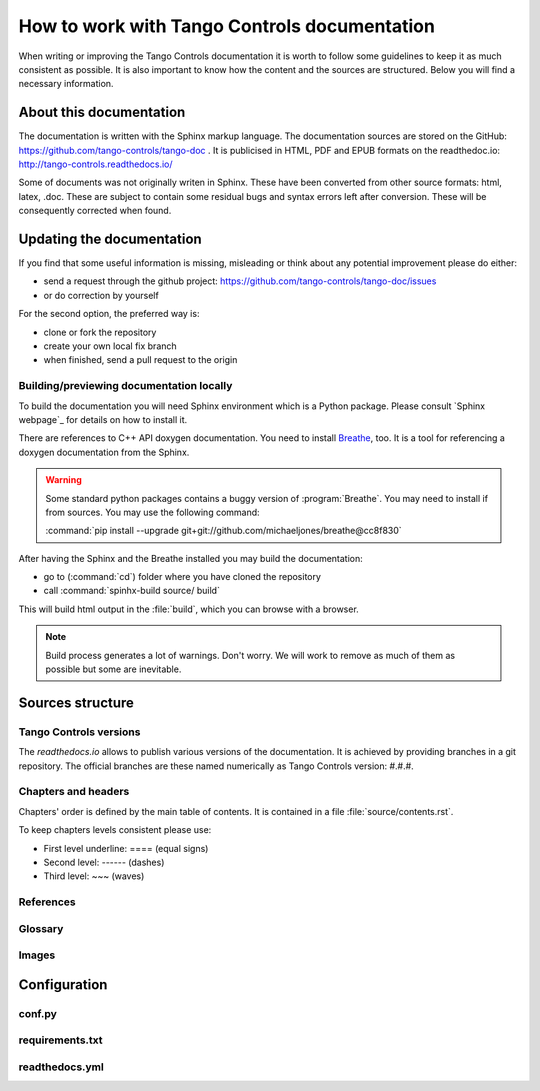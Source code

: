 How to work with Tango Controls documentation
=============================================

When writing or improving the Tango Controls documentation it is worth to follow some guidelines
to keep it as much consistent as possible. It is also important to know how the content and the sources are structured.
Below you will find a necessary information.

About this documentation
------------------------

The documentation is written with the Sphinx markup language.
The documentation sources are stored on the GitHub: https://github.com/tango-controls/tango-doc .
It is publicised in HTML, PDF and EPUB formats on the readthedoc.io: http://tango-controls.readthedocs.io/

Some of documents was not originally writen in Sphinx. These have been converted from other source formats:
html, latex, .doc. These are subject to contain some residual bugs and syntax errors left after conversion. These will
be consequently corrected when found.

Updating the documentation
--------------------------
If you find that some useful information is missing, misleading or think about any potential improvement
please do either:

* send a request through the github project: https://github.com/tango-controls/tango-doc/issues
* or do correction by yourself

For the second option, the preferred way is:

* clone or fork the repository
* create your own local fix branch
* when finished, send a pull request to the origin

Building/previewing documentation locally
~~~~~~~~~~~~~~~~~~~~~~~~~~~~~~~~~~~~~~~~~

To build the documentation you will need Sphinx environment which is a Python package.
Please consult `Sphinx webpage`_ for details on how to install it.

There are references to C++ API doxygen documentation. You need to install
`Breathe <https://breathe.readthedocs.io>`_, too. It is a tool for referencing a doxygen documentation from the Sphinx.

.. warning::

   Some standard python packages contains a buggy version of :program:`Breathe`. You may need to install if from
   sources. You may use the following command:

   :command:`pip install --upgrade git+git://github.com/michaeljones/breathe@cc8f830`

After having the Sphinx and the Breathe installed you may build the documentation:

* go to (:command:`cd`) folder where you have cloned the repository
* call :command:`spinhx-build source/ build`

This will build html output in the :file:`build`, which you can browse with a browser.

.. note::

   Build process generates a lot of warnings. Don't worry. We will work to remove as much of them as possible but some
   are inevitable.

Sources structure
-----------------

Tango Controls versions
~~~~~~~~~~~~~~~~~~~~~~~

The *readthedocs.io* allows to publish various versions of the documentation. It is achieved by providing branches
in a git repository. The official branches are these named numerically as Tango Controls version: #.#.#.


Chapters and headers
~~~~~~~~~~~~~~~~~~~~

Chapters' order is defined by the main table of contents. It is contained in a file :file:`source/contents.rst`.

To keep chapters levels consistent please use:

- First level underline: ==== (equal signs)
- Second level: ------ (dashes)
- Third level: ~~~ (waves)

References
~~~~~~~~~~


Glossary
~~~~~~~~


Images
~~~~~~


Configuration
-------------

conf.py
~~~~~~~

requirements.txt
~~~~~~~~~~~~~~~~

readthedocs.yml
~~~~~~~~~~~~~~~
